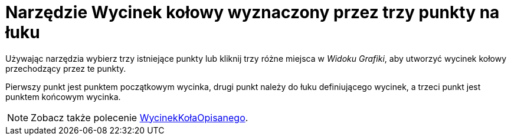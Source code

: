 = Narzędzie Wycinek kołowy wyznaczony przez trzy punkty na łuku
:page-en: tools/Circumcircular_Sector
ifdef::env-github[:imagesdir: /en/modules/ROOT/assets/images]

Używając narzędzia wybierz trzy istniejące punkty lub kliknij trzy różne miejsca w _Widoku Grafiki_, aby utworzyć wycinek kołowy przechodzący przez te punkty.

Pierwszy punkt jest punktem początkowym wycinka, drugi punkt należy do łuku definiującego wycinek, a trzeci punkt jest punktem końcowym wycinka.


[NOTE]
====

Zobacz także polecenie xref:/commands/WycinekKołaOpisanego.adoc[WycinekKołaOpisanego].

====
